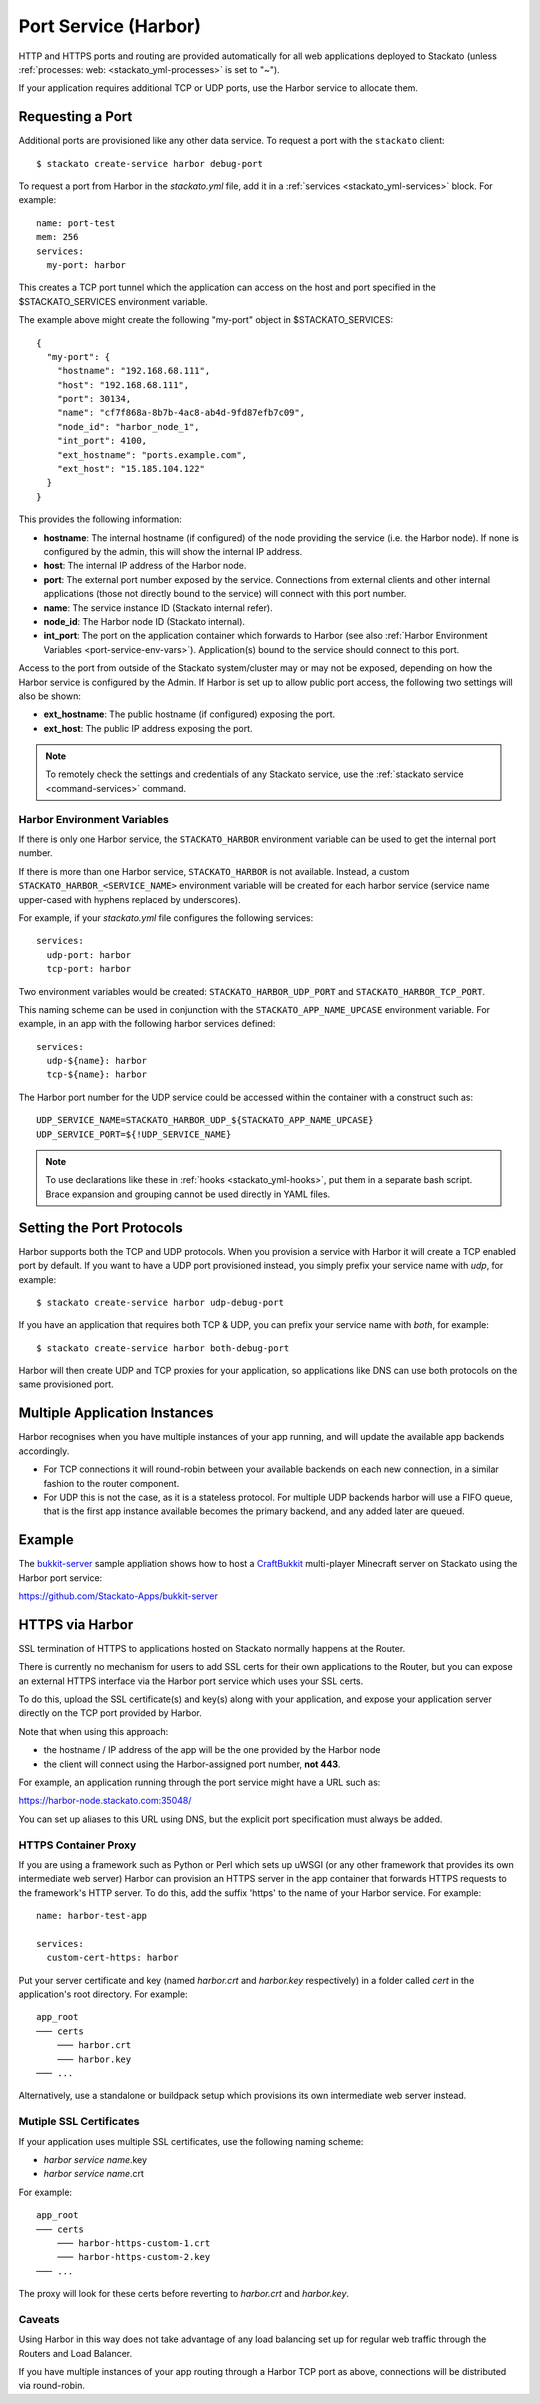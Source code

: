 .. index:: Port Service
.. index:: Adding TCP/UDP Ports
.. index:: Using the Port Service
.. _port-service:

Port Service (Harbor)
=====================

HTTP and HTTPS ports and routing are provided automatically for all web
applications deployed to Stackato (unless :ref:`processes: web:
<stackato_yml-processes>` is set to "~").

If your application requires additional TCP or UDP ports, use the Harbor
service to allocate them.

Requesting a Port
-----------------

Additional ports are provisioned like any other data service. To request
a port with the ``stackato`` client::

  $ stackato create-service harbor debug-port

To request a port from Harbor in the *stackato.yml* file, add it in a
:ref:`services <stackato_yml-services>` block. For example::

  name: port-test
  mem: 256
  services:
    my-port: harbor

This creates a TCP port tunnel which the application can access on the
host and port specified in the $STACKATO_SERVICES environment variable.

The example above might create the following "my-port" object in
$STACKATO_SERVICES::

  {
    "my-port": {
      "hostname": "192.168.68.111",
      "host": "192.168.68.111",
      "port": 30134,
      "name": "cf7f868a-8b7b-4ac8-ab4d-9fd87efb7c09",
      "node_id": "harbor_node_1",
      "int_port": 4100,
      "ext_hostname": "ports.example.com",
      "ext_host": "15.185.104.122"
    }
  }

This provides the following information:

* **hostname**: The internal hostname (if configured) of the node
  providing the service (i.e. the Harbor node). If none is configured by
  the admin, this will show the internal IP address.

* **host**: The internal IP address of the Harbor node.

* **port**: The external port number exposed by the service. Connections
  from external clients and other internal applications (those not
  directly bound to the service) will connect with this port number.

* **name**: The service instance ID (Stackato internal refer).

* **node_id**: The Harbor node ID (Stackato internal).

* **int_port**: The port on the application container which forwards to
  Harbor (see also :ref:`Harbor Environment Variables
  <port-service-env-vars>`). Application(s) bound to the service should
  connect to this port. 

Access to the port from outside of the Stackato system/cluster may or
may not be exposed, depending on how the Harbor service is configured by
the Admin. If Harbor is set up to allow public port access, the
following two settings will also be shown:

* **ext_hostname**: The public hostname (if configured) exposing the port.

* **ext_host**: The public IP address exposing the port.

.. note::

  To remotely check the settings and credentials of any Stackato
  service, use the :ref:`stackato service <command-services>` command.

.. _port-service-env-vars:

Harbor Environment Variables
^^^^^^^^^^^^^^^^^^^^^^^^^^^^

If there is only one Harbor service, the ``STACKATO_HARBOR`` environment
variable can be used to get the internal port number.

If there is more than one Harbor service, ``STACKATO_HARBOR`` is not
available. Instead, a custom ``STACKATO_HARBOR_<SERVICE_NAME>``
environment variable will be created for each harbor service
(service name upper-cased with hyphens replaced by underscores).

For example, if your *stackato.yml* file configures the following services::

  services:
    udp-port: harbor
    tcp-port: harbor

Two environment variables would be created: ``STACKATO_HARBOR_UDP_PORT``
and ``STACKATO_HARBOR_TCP_PORT``.

This naming scheme can be used in conjunction with the
``STACKATO_APP_NAME_UPCASE`` environment variable. For example, in an
app with the following harbor services defined::

    services:
      udp-${name}: harbor
      tcp-${name}: harbor

The Harbor port number for the UDP service could be accessed within the
container with a construct such as::

  UDP_SERVICE_NAME=STACKATO_HARBOR_UDP_${STACKATO_APP_NAME_UPCASE}
  UDP_SERVICE_PORT=${!UDP_SERVICE_NAME}

.. note::
  To use declarations like these in :ref:`hooks <stackato_yml-hooks>`,
  put them in a separate bash script. Brace expansion and grouping
  cannot be used directly in YAML files.

Setting the Port Protocols
--------------------------

Harbor supports both the TCP and UDP protocols. When you provision a
service with Harbor it will create a TCP enabled port by default. If you
want to have a UDP port provisioned instead, you simply prefix your
service name with `udp`, for example::

  $ stackato create-service harbor udp-debug-port

If you have an application that requires both TCP & UDP, you can prefix
your service name with `both`, for example::

  $ stackato create-service harbor both-debug-port

Harbor will then create UDP and TCP proxies for your application, so
applications like DNS can use both protocols on the same provisioned
port.


Multiple Application Instances
------------------------------

Harbor recognises when you have multiple instances of your app running,
and will update the available app backends accordingly.

* For TCP connections it will round-robin between your available
  backends on each new connection, in a similar fashion to the router
  component.

* For UDP this is not the case, as it is a stateless protocol. For
  multiple UDP backends harbor will use a FIFO queue, that is the first
  app instance available becomes the primary backend, and any added
  later are queued.


.. _port-service-example:

Example
-------

The `bukkit-server <https://github.com/Stackato-Apps/bukkit-server>`__ sample
appliation shows how to host a `CraftBukkit
<http://wiki.bukkit.org/Main_Page>`__ multi-player Minecraft server on Stackato
using the Harbor port service:

https://github.com/Stackato-Apps/bukkit-server

.. _port-service-https:

.. index:: Per-Application SSL Keys

HTTPS via Harbor
----------------

SSL termination of HTTPS to applications hosted on Stackato normally
happens at the Router. 

There is currently no mechanism for users to add SSL certs for their own
applications to the Router, but you can expose an external HTTPS
interface via the Harbor port service which uses your SSL certs.

To do this, upload the SSL certificate(s) and key(s) along with your
application, and expose your application server directly on the TCP port
provided by Harbor.

Note that when using this approach:

* the hostname / IP address of the app will be the one provided by the
  Harbor node

* the client will connect using the Harbor-assigned port number, **not
  443**.

For example, an application running through the port service might have
a URL such as:

https://harbor-node.stackato.com:35048/

You can set up aliases to this URL using DNS, but the explicit port
specification must always be added.

HTTPS Container Proxy
^^^^^^^^^^^^^^^^^^^^^

If you are using a framework such as Python or Perl which sets up
uWSGI (or any other framework that provides its own intermediate web
server) Harbor can provision an HTTPS server in the app container that
forwards HTTPS requests to the framework's HTTP server. To do this, add
the suffix 'https' to the name of your Harbor service. For example::

  name: harbor-test-app
  
  services:
    custom-cert-https: harbor

Put your server certificate and key (named *harbor.crt* and
*harbor.key* respectively) in a folder called *cert* in the
application's root directory. For example::

  app_root
  ─── certs
      ─── harbor.crt
      ─── harbor.key
  ─── ...

Alternatively, use a standalone or buildpack setup which provisions its
own intermediate web server instead.

Mutiple SSL Certificates
^^^^^^^^^^^^^^^^^^^^^^^^

If your application uses multiple SSL certificates, use the following
naming scheme:

* *harbor service name*.key
* *harbor service name*.crt

For example::

  app_root
  ─── certs
      ─── harbor-https-custom-1.crt
      ─── harbor-https-custom-2.key
  ─── ...

The proxy will look for these certs before reverting to *harbor.crt* and
*harbor.key*.

Caveats
^^^^^^^

Using Harbor in this way does not take advantage of any load balancing
set up for regular web traffic through the Routers and Load Balancer. 

If you have multiple instances of your app routing through a Harbor TCP
port as above, connections will be distributed via round-robin. 
